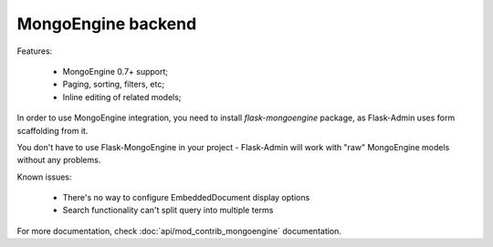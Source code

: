 MongoEngine backend
===================

Features:

 - MongoEngine 0.7+ support;
 - Paging, sorting, filters, etc;
 - Inline editing of related models;

In order to use MongoEngine integration, you need to install `flask-mongoengine` package,
as Flask-Admin uses form scaffolding from it.

You don't have to use Flask-MongoEngine in your project - Flask-Admin will work with "raw"
MongoEngine models without any problems.

Known issues:

 - There's no way to configure EmbeddedDocument display options
 - Search functionality can't split query into multiple terms


For more documentation, check :doc:`api/mod_contrib_mongoengine` documentation.
